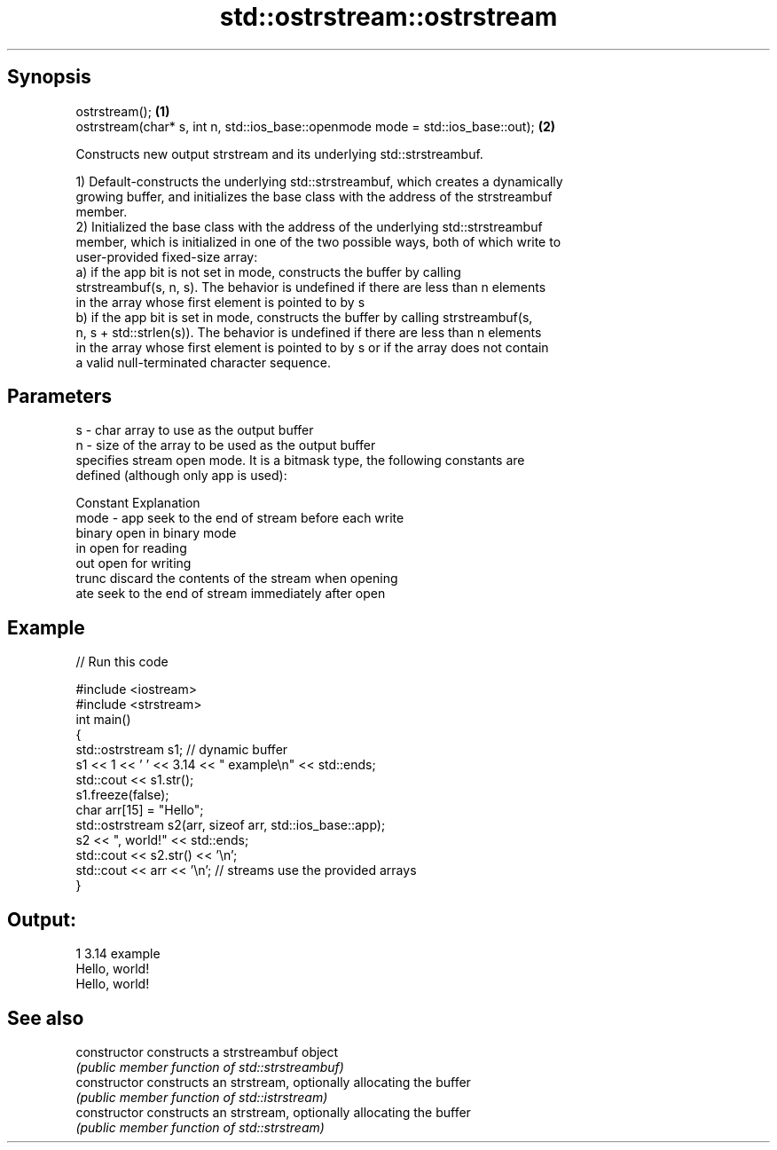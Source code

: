 .TH std::ostrstream::ostrstream 3 "Apr 19 2014" "1.0.0" "C++ Standard Libary"
.SH Synopsis
   ostrstream();                                                                  \fB(1)\fP
   ostrstream(char* s, int n, std::ios_base::openmode mode = std::ios_base::out); \fB(2)\fP

   Constructs new output strstream and its underlying std::strstreambuf.

   1) Default-constructs the underlying std::strstreambuf, which creates a dynamically
   growing buffer, and initializes the base class with the address of the strstreambuf
   member.
   2) Initialized the base class with the address of the underlying std::strstreambuf
   member, which is initialized in one of the two possible ways, both of which write to
   user-provided fixed-size array:
   a) if the app bit is not set in mode, constructs the buffer by calling
   strstreambuf(s, n, s). The behavior is undefined if there are less than n elements
   in the array whose first element is pointed to by s
   b) if the app bit is set in mode, constructs the buffer by calling strstreambuf(s,
   n, s + std::strlen(s)). The behavior is undefined if there are less than n elements
   in the array whose first element is pointed to by s or if the array does not contain
   a valid null-terminated character sequence.

.SH Parameters

   s    - char array to use as the output buffer
   n    - size of the array to be used as the output buffer
          specifies stream open mode. It is a bitmask type, the following constants are
          defined (although only app is used):

          Constant Explanation
   mode - app      seek to the end of stream before each write
          binary   open in binary mode
          in       open for reading
          out      open for writing
          trunc    discard the contents of the stream when opening
          ate      seek to the end of stream immediately after open

.SH Example

   
// Run this code

 #include <iostream>
 #include <strstream>
  
 int main()
 {
     std::ostrstream s1; // dynamic buffer
     s1 << 1 << ' ' << 3.14 << " example\\n" << std::ends;
     std::cout << s1.str();
     s1.freeze(false);
  
     char arr[15] = "Hello";
  
     std::ostrstream s2(arr, sizeof arr, std::ios_base::app);
     s2 << ", world!" << std::ends;
     std::cout << s2.str() << '\\n';
     std::cout << arr << '\\n'; // streams use the provided arrays
 }

.SH Output:

 1 3.14 example
 Hello, world!
 Hello, world!

.SH See also

   constructor   constructs a strstreambuf object
                 \fI(public member function of std::strstreambuf)\fP
   constructor   constructs an strstream, optionally allocating the buffer
                 \fI(public member function of std::istrstream)\fP
   constructor   constructs an strstream, optionally allocating the buffer
                 \fI(public member function of std::strstream)\fP
